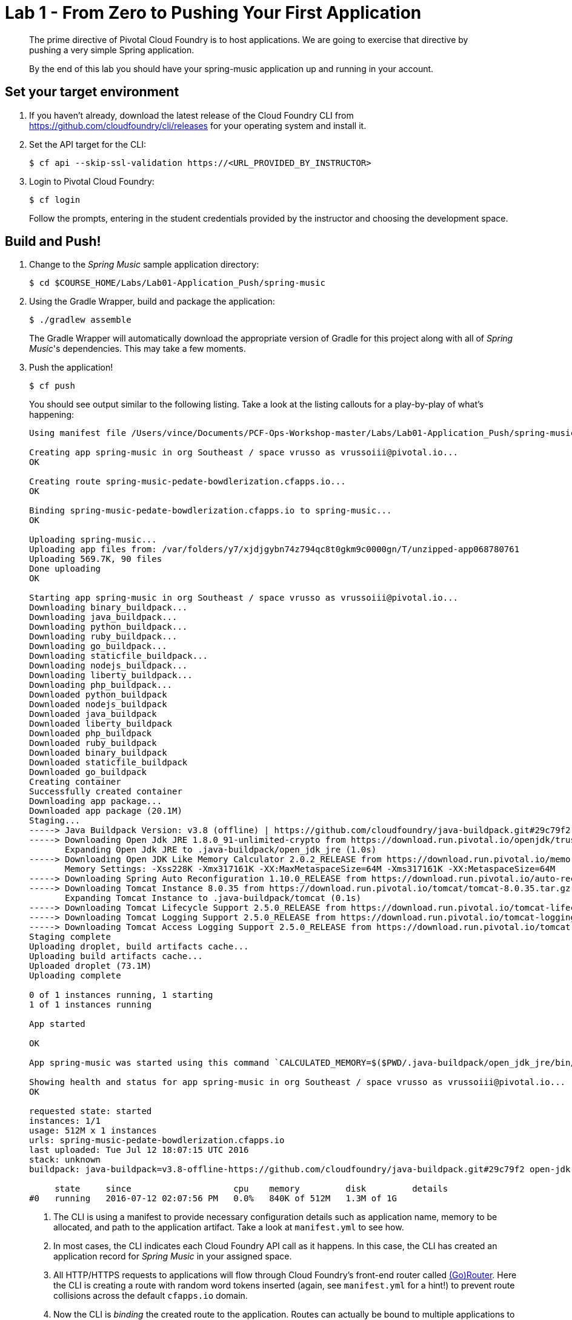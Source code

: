 = Lab 1 - From Zero to Pushing Your First Application

[abstract]
--
The prime directive of Pivotal Cloud Foundry is to host applications. We are going to exercise that directive by pushing a very simple Spring application.

By the end of this lab you should have your spring-music application up and running in your account.
--

== Set your target environment

. If you haven't already, download the latest release of the Cloud Foundry CLI from https://github.com/cloudfoundry/cli/releases for your operating system and install it.

. Set the API target for the CLI:
+
----
$ cf api --skip-ssl-validation https://<URL_PROVIDED_BY_INSTRUCTOR>
----

. Login to Pivotal Cloud Foundry:
+
----
$ cf login
----
+
Follow the prompts, entering in the student credentials provided by the instructor and choosing the development space.

== Build and Push!

. Change to the _Spring Music_ sample application directory:
+
----
$ cd $COURSE_HOME/Labs/Lab01-Application_Push/spring-music
----

. Using the Gradle Wrapper, build and package the application:
+
----
$ ./gradlew assemble
----
+
The Gradle Wrapper will automatically download the appropriate version of Gradle for this project along with all of _Spring Music_'s dependencies. This may take a few moments.

. Push the application!
+
----
$ cf push
----
+
You should see output similar to the following listing. Take a look at the listing callouts for a play-by-play of what's happening:
+
====
----
Using manifest file /Users/vince/Documents/PCF-Ops-Workshop-master/Labs/Lab01-Application_Push/spring-music/manifest.yml

Creating app spring-music in org Southeast / space vrusso as vrussoiii@pivotal.io...
OK

Creating route spring-music-pedate-bowdlerization.cfapps.io...
OK

Binding spring-music-pedate-bowdlerization.cfapps.io to spring-music...
OK

Uploading spring-music...
Uploading app files from: /var/folders/y7/xjdjgybn74z794qc8t0gkm9c0000gn/T/unzipped-app068780761
Uploading 569.7K, 90 files
Done uploading               
OK

Starting app spring-music in org Southeast / space vrusso as vrussoiii@pivotal.io...
Downloading binary_buildpack...
Downloading java_buildpack...
Downloading python_buildpack...
Downloading ruby_buildpack...
Downloading go_buildpack...
Downloading staticfile_buildpack...
Downloading nodejs_buildpack...
Downloading liberty_buildpack...
Downloading php_buildpack...
Downloaded python_buildpack
Downloaded nodejs_buildpack
Downloaded java_buildpack
Downloaded liberty_buildpack
Downloaded php_buildpack
Downloaded ruby_buildpack
Downloaded binary_buildpack
Downloaded staticfile_buildpack
Downloaded go_buildpack
Creating container
Successfully created container
Downloading app package...
Downloaded app package (20.1M)
Staging...
-----> Java Buildpack Version: v3.8 (offline) | https://github.com/cloudfoundry/java-buildpack.git#29c79f2
-----> Downloading Open Jdk JRE 1.8.0_91-unlimited-crypto from https://download.run.pivotal.io/openjdk/trusty/x86_64/openjdk-1.8.0_91-unlimited-crypto.tar.gz (found in cache)
       Expanding Open Jdk JRE to .java-buildpack/open_jdk_jre (1.0s)
-----> Downloading Open JDK Like Memory Calculator 2.0.2_RELEASE from https://download.run.pivotal.io/memory-calculator/trusty/x86_64/memory-calculator-2.0.2_RELEASE.tar.gz (found in cache)
       Memory Settings: -Xss228K -Xmx317161K -XX:MaxMetaspaceSize=64M -Xms317161K -XX:MetaspaceSize=64M
-----> Downloading Spring Auto Reconfiguration 1.10.0_RELEASE from https://download.run.pivotal.io/auto-reconfiguration/auto-reconfiguration-1.10.0_RELEASE.jar (found in cache)
-----> Downloading Tomcat Instance 8.0.35 from https://download.run.pivotal.io/tomcat/tomcat-8.0.35.tar.gz (found in cache)
       Expanding Tomcat Instance to .java-buildpack/tomcat (0.1s)
-----> Downloading Tomcat Lifecycle Support 2.5.0_RELEASE from https://download.run.pivotal.io/tomcat-lifecycle-support/tomcat-lifecycle-support-2.5.0_RELEASE.jar (found in cache)
-----> Downloading Tomcat Logging Support 2.5.0_RELEASE from https://download.run.pivotal.io/tomcat-logging-support/tomcat-logging-support-2.5.0_RELEASE.jar (found in cache)
-----> Downloading Tomcat Access Logging Support 2.5.0_RELEASE from https://download.run.pivotal.io/tomcat-access-logging-support/tomcat-access-logging-support-2.5.0_RELEASE.jar (found in cache)
Staging complete
Uploading droplet, build artifacts cache...
Uploading build artifacts cache...
Uploaded droplet (73.1M)
Uploading complete

0 of 1 instances running, 1 starting
1 of 1 instances running

App started

OK

App spring-music was started using this command `CALCULATED_MEMORY=$($PWD/.java-buildpack/open_jdk_jre/bin/java-buildpack-memory-calculator-2.0.2_RELEASE -memorySizes=metaspace:64m..,stack:228k.. -memoryWeights=heap:65,metaspace:10,native:15,stack:10 -memoryInitials=heap:100%,metaspace:100% -stackThreads=300 -totMemory=$MEMORY_LIMIT) &&  JAVA_HOME=$PWD/.java-buildpack/open_jdk_jre JAVA_OPTS="-Djava.io.tmpdir=$TMPDIR -XX:OnOutOfMemoryError=$PWD/.java-buildpack/open_jdk_jre/bin/killjava.sh $CALCULATED_MEMORY -Daccess.logging.enabled=false -Dhttp.port=$PORT" exec $PWD/.java-buildpack/tomcat/bin/catalina.sh run`

Showing health and status for app spring-music in org Southeast / space vrusso as vrussoiii@pivotal.io...
OK

requested state: started
instances: 1/1
usage: 512M x 1 instances
urls: spring-music-pedate-bowdlerization.cfapps.io
last uploaded: Tue Jul 12 18:07:15 UTC 2016
stack: unknown
buildpack: java-buildpack=v3.8-offline-https://github.com/cloudfoundry/java-buildpack.git#29c79f2 open-jdk-like-jre=1.8.0_91-unlimited-crypto open-jdk-like-memory-calculator=2.0.2_RELEASE spring-auto-reconfiguration=1.10.0_RELEASE tomcat-access-logging-support=2....

     state     since                    cpu    memory         disk         details
#0   running   2016-07-12 02:07:56 PM   0.0%   840K of 512M   1.3M of 1G
----

<1> The CLI is using a manifest to provide necessary configuration details such as application name, memory to be allocated, and path to the application artifact.
Take a look at `manifest.yml` to see how.
<2> In most cases, the CLI indicates each Cloud Foundry API call as it happens.
In this case, the CLI has created an application record for _Spring Music_ in your assigned space.
<3> All HTTP/HTTPS requests to applications will flow through Cloud Foundry's front-end router called http://docs.cloudfoundry.org/concepts/architecture/router.html[(Go)Router].
Here the CLI is creating a route with random word tokens inserted (again, see `manifest.yml` for a hint!) to prevent route collisions across the default `cfapps.io` domain.
<4> Now the CLI is _binding_ the created route to the application.
Routes can actually be bound to multiple applications to support techniques such as http://www.mattstine.com/2013/07/10/blue-green-deployments-on-cloudfoundry[blue-green deployments].
<5> The CLI finally uploads the application bits to PWS. Notice that it's uploading _90 files_! This is because Cloud Foundry actually explodes a ZIP artifact before uploading it for caching purposes.
<6> Now we begin the staging process. The https://github.com/cloudfoundry/java-buildpack[Java Buildpack] is responsible for assembling the runtime components necessary to run the application.
<7> Here we see the version of the JRE that has been chosen and installed.
<8> And here we see the version of Tomcat that has been chosen and installed.
<9> The complete package of your application and all of its necessary runtime components is called a _droplet_.
Here the droplet is being uploaded to PWS's internal blobstore so that it can be easily copied to one or more _http://docs.cloudfoundry.org/concepts/diego/diego-components.html#cell-components[Diego Cells]_ for execution.
<10> The CLI tells you exactly what command and argument set was used to start your application.
<11> Finally the CLI reports the current status of your application's health.
You can get the same output at any time by typing `cf app spring-music`.
====

. Visit the application in your browser by hitting the route that was generated by the CLI.  You can find the route by typing `cf apps`, and it will look something like `https://spring-music-pedate-bowdlerization.cfapps.io`
+
image::/../../Common/images/Spring_Music_NS.png[]
+
Be sure to click on the `information icon` in the top right-hand corner of the UI.
This gives you important information about the state of the currently running _Spring Music_ instance, including what Spring Profiles are turned on and what Cloud Foundry services are bound.
It will become important in the next lab!
